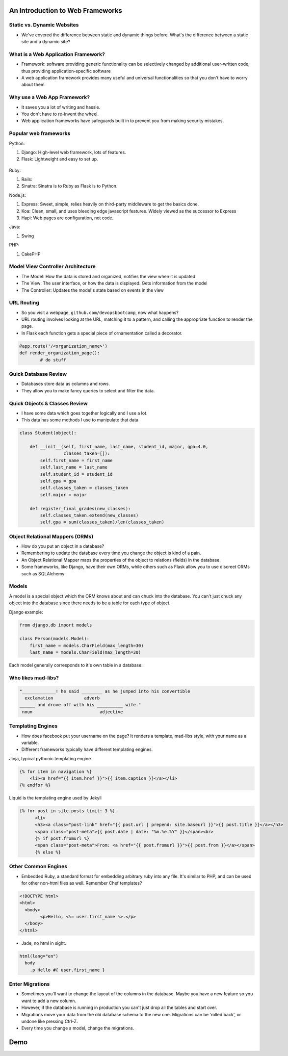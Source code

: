 An Introduction to Web Frameworks
=================================

Static vs. Dynamic Websites
---------------------------

* We've covered the difference between static and dynamic things before. What's the difference between a static site and a dynamic site?

.. figure:: static/dynamic-or-static-website.jpg
    :align: center

What is a Web Application Framework?
------------------------------------

* Framework: software providing generic functionality can be selectively
  changed by additional user-written code, thus providing application-specific
  software
* A web application framework provides many useful and universal
  functionalities so that you don't have to worry about them

.. figure:: static/rabbit_banner.jpg
    :align: center
    :width: 60%

Why use a Web App Framework?
----------------------------

* It saves you a lot of writing and hassle.
* You don't have to re-invent the wheel.
* Web application frameworks have safeguards built in to prevent you from
  making security mistakes.

.. figure:: static/reinvent-wheel.jpg
    :align: center

Popular web frameworks
----------------------

Python:

1. Django: High-level web framework, lots of features.
2. Flask: Lightweight and easy to set up.

.. figure:: static/flask.png
    :align: center

.. nextslide::

Ruby:

1. Rails:
2. Sinatra: Sinatra is to Ruby as Flask is to Python.

.. nextslide::

Node.js:

1. Express: Sweet, simple, relies heavily on third-party middleware to get the
   basics done.
2. Koa: Clean, small, and uses bleeding edge javascript features. Widely viewed
   as the successor to Express
3. Hapi: Web pages are configuration, not code.

.. nextslide::

Java:

1. Swing

PHP:

1. CakePHP

Model View Controller Architecture
----------------------------------

* The Model: How the data is stored and organized, notifies the  view when it is updated
* The View: The user interface, or how the data is displayed.  Gets information from the model
* The Controller: Updates the model's state based on events in the view

.. figure:: static/mvc.png
    :align: center
    :height: 300px

URL Routing
-----------

* So you visit a webpage, ``github.com/devopsbootcamp``, now what happens?
* URL routing involves looking at the URL, matching it to a pattern, and
  calling the appropriate function to render the page.
* In Flask each function gets a special piece of ornamentation called a
  decorator.

.. code-block:: python

	@app.route('/<organization_name>')
	def render_organization_page():
		# do stuff

Quick Database Review
---------------------
* Databases store data as columns and rows.
* They allow you to make fancy queries to select and filter the data.

.. code-block:: sql
	CREATE TABLE nobel (
		id int(11) NOT NULL AUTO_INCREMENT,
		yr int(11),
		subject varchar(15),
		winner varchar(50)
	)

Quick Objects & Classes Review
------------------------------
* I have some data which goes together logically and I use a lot.
* This data has some methods I use to manipulate that data

.. code-block:: python

	class Student(object):

	    def __init__(self, first_name, last_name, student_id, major, gpa=4.0,
	                 classes_taken=[]):
	        self.first_name = first_name
	        self.last_name = last_name
	        self.student_id = student_id
	        self.gpa = gpa
	        self.classes_taken = classes_taken
	        self.major = major

	    def register_final_grades(new_classes):
	        self.classes_taken.extend(new_classes)
	        self.gpa = sum(classes_taken)/len(classes_taken)

Object Relational Mappers (ORMs)
--------------------------------
* How do you put an object in a database?
* Remembering to update the database every time you change the object is kind
  of a pain.
* An Object Relational Mapper maps the properties of the object to relations
  (fields) in the database.
* Some frameworks, like Django, have their own ORMs, while others such as Flask
  allow you to use discreet ORMs such as SQLAlchemy

Models
------

A model is a special object which the ORM knows about and can chuck into the
database.
You can't just chuck any object into the database since there needs to be a
table for each type of object.

Django example:

.. code-block:: python

    from django.db import models

    class Person(models.Model):
        first_name = models.CharField(max_length=30)
        last_name = models.CharField(max_length=30)

Each model generally corresponds to it's own table in a database.

Who likes mad-libs?
-------------------

.. code-block:: text

	"_____________! he said ________ as he jumped into his convertible
	  exclamation            adverb
	______ and drove off with his __________ wife."
	 noun                          adjective

Templating Engines
------------------
* How does facebook put your username on the page? It renders a template,
  mad-libs style, with your name as a variable.
* Different frameworks typically have different templating engines.

.. nextslide::

Jinja, typical pythonic templating engine

.. code-block:: html

    {% for item in navigation %}
        <li><a href="{{ item.href }}">{{ item.caption }}</a></li>
    {% endfor %}

.. nextslide::

Liquid is the templating engine used by Jekyll

.. code-block:: html

    {% for post in site.posts limit: 3 %}
          <li>
          <h3><a class="post-link" href="{{ post.url | prepend: site.baseurl }}">{{ post.title }}</a></h3>
          <span class="post-meta">{{ post.date | date: "%m.%e.%Y" }}</span><br>
          {% if post.fromurl %}
          <span class="post-meta">From: <a href="{{ post.fromurl }}">{{ post.from }}</a></span>
          {% else %}

Other Common Engines
--------------------

* Embedded Ruby, a standard format for embedding arbitrary ruby into any file.
  It's similar to PHP, and can be used for other non-html files as well. Remember Chef
  templates?

.. code-block:: html

	<!DOCTYPE html>
	<html>
	  <body>
		<p>Hello, <%= user.first_name %>.</p>
	  </body>
	</html>


* Jade, no html in sight.

.. code-block:: text

	html(lang="en")
	  body
	    .p Hello #{ user.first_name }


Enter Migrations
----------------
* Sometimes you'll want to change the layout of the columns in the database.
  Maybe you have a new feature so you want to add a new column.
* However, if the database is running in production you can't just drop all the
  tables and start over.
* Migrations move your data from the old database schema to the new one.
  Migrations can be 'rolled back', or undone like pressing Ctrl-Z.
* Every time you change a model, change the migrations.

Demo
====
